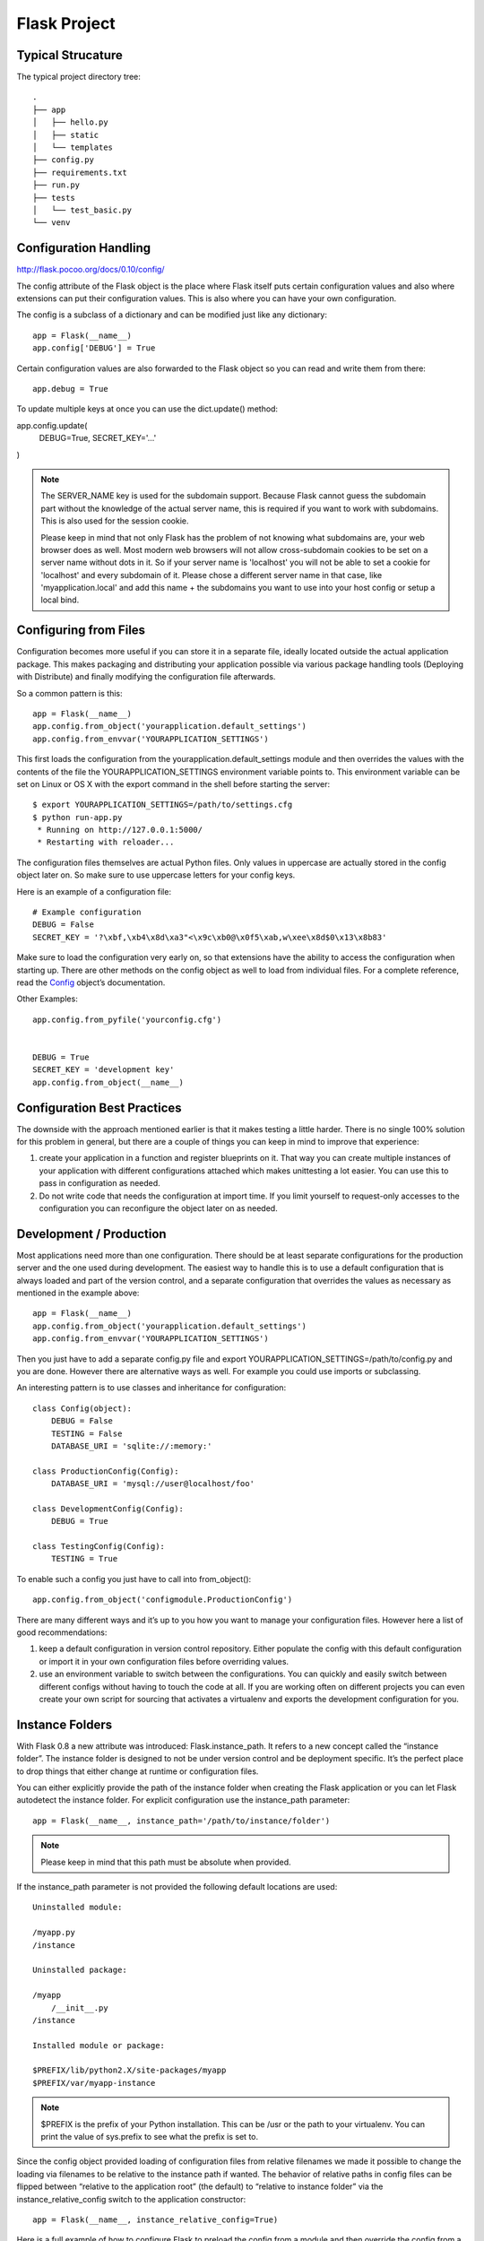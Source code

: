 Flask Project
=============

Typical Strucature
------------------

The typical project directory tree::

    .
    ├── app
    │   ├── hello.py
    │   ├── static
    │   └── templates
    ├── config.py
    ├── requirements.txt
    ├── run.py
    ├── tests
    │   └── test_basic.py
    └── venv


Configuration Handling
----------------------
http://flask.pocoo.org/docs/0.10/config/

The config attribute of the Flask object is the place where Flask itself
puts certain configuration values and also where extensions can put their
configuration values. This is also where you can have your own configuration.

The config is a subclass of a dictionary and can be modified just like any dictionary::

    app = Flask(__name__)
    app.config['DEBUG'] = True

Certain configuration values are also forwarded to the Flask object
so you can read and write them from there::

    app.debug = True

To update multiple keys at once you can use the dict.update() method:

app.config.update(
    DEBUG=True,
    SECRET_KEY='...'
)


.. note::
    The SERVER_NAME key is used for the subdomain support. Because Flask cannot
    guess the subdomain part without the knowledge of the actual server name,
    this is required if you want to work with subdomains. This is also used for
    the session cookie.

    Please keep in mind that not only Flask has the problem of not knowing what
    subdomains are, your web browser does as well. Most modern web browsers will
    not allow cross-subdomain cookies to be set on a server name without dots in it.
    So if your server name is 'localhost' you will not be able to set a cookie for
    'localhost' and every subdomain of it. Please chose a different server name
    in that case, like 'myapplication.local' and add this name + the subdomains
    you want to use into your host config or setup a local bind.


Configuring from Files
----------------------

Configuration becomes more useful if you can store it in a separate file,
ideally located outside the actual application package. This makes packaging
and distributing your application possible via various package handling tools
(Deploying with Distribute) and finally modifying the configuration file afterwards.

So a common pattern is this::

    app = Flask(__name__)
    app.config.from_object('yourapplication.default_settings')
    app.config.from_envvar('YOURAPPLICATION_SETTINGS')

This first loads the configuration from the yourapplication.default_settings
module and then overrides the values with the contents of the file the
YOURAPPLICATION_SETTINGS environment variable points to. 
This environment variable can be set on Linux or OS X with the export
command in the shell before starting the server::

    $ export YOURAPPLICATION_SETTINGS=/path/to/settings.cfg
    $ python run-app.py
     * Running on http://127.0.0.1:5000/
     * Restarting with reloader...

The configuration files themselves are actual Python files. Only values
in uppercase are actually stored in the config object later on.
So make sure to use uppercase letters for your config keys.

Here is an example of a configuration file::

    # Example configuration
    DEBUG = False
    SECRET_KEY = '?\xbf,\xb4\x8d\xa3"<\x9c\xb0@\x0f5\xab,w\xee\x8d$0\x13\x8b83'

Make sure to load the configuration very early on, so that extensions
have the ability to access the configuration when starting up.
There are other methods on the config object as well to load from individual files. 
For a complete reference, read the `Config`_ object’s documentation.

.. _Config: http://flask.pocoo.org/docs/0.10/api/#flask.Config


Other Examples::

    app.config.from_pyfile('yourconfig.cfg')


    DEBUG = True
    SECRET_KEY = 'development key'
    app.config.from_object(__name__)



Configuration Best Practices
----------------------------
The downside with the approach mentioned earlier is that it makes testing
a little harder. There is no single 100% solution for this problem in general,
but there are a couple of things you can keep in mind to improve that experience:

#. create your application in a function and register blueprints on it.
   That way you can create multiple instances of your application with
   different configurations attached which makes unittesting a lot easier.
   You can use this to pass in configuration as needed.
#. Do not write code that needs the configuration at import time. If you limit
   yourself to request-only accesses to the configuration you can reconfigure
   the object later on as needed.


Development / Production
------------------------
Most applications need more than one configuration. There should be at least
separate configurations for the production server and the one used during development.
The easiest way to handle this is to use a default configuration that is always loaded
and part of the version control, and a separate configuration that overrides the values
as necessary as mentioned in the example above::

    app = Flask(__name__)
    app.config.from_object('yourapplication.default_settings')
    app.config.from_envvar('YOURAPPLICATION_SETTINGS')

Then you just have to add a separate config.py file and 
export YOURAPPLICATION_SETTINGS=/path/to/config.py and you are done.
However there are alternative ways as well. For example you could use imports or subclassing.

An interesting pattern is to use classes and inheritance for configuration::

    class Config(object):
        DEBUG = False
        TESTING = False
        DATABASE_URI = 'sqlite://:memory:'

    class ProductionConfig(Config):
        DATABASE_URI = 'mysql://user@localhost/foo'

    class DevelopmentConfig(Config):
        DEBUG = True

    class TestingConfig(Config):
        TESTING = True

To enable such a config you just have to call into from_object()::

    app.config.from_object('configmodule.ProductionConfig')

There are many different ways and it’s up to you how you want to manage
your configuration files. However here a list of good recommendations:

#.  keep a default configuration in version control repository. 
    Either populate the config with this default configuration or
    import it in your own configuration files before overriding values.
#.  use an environment variable to switch between the configurations.
    You can quickly and easily switch between different configs without
    having to touch the code at all. If you are working often on different
    projects you can even create your own script for sourcing that
    activates a virtualenv and exports the development configuration for you.


Instance Folders
----------------
With Flask 0.8 a new attribute was introduced: Flask.instance_path. It refers
to a new concept called the “instance folder”. The instance folder is designed
to not be under version control and be deployment specific. It’s the perfect
place to drop things that either change at runtime or configuration files.

You can either explicitly provide the path of the instance folder when creating
the Flask application or you can let Flask autodetect the instance folder.
For explicit configuration use the instance_path parameter::

    app = Flask(__name__, instance_path='/path/to/instance/folder')

.. note::
    Please keep in mind that this path must be absolute when provided.

If the instance_path parameter is not provided the following default locations are used::

    Uninstalled module:

    /myapp.py
    /instance

    Uninstalled package:

    /myapp
        /__init__.py
    /instance

    Installed module or package:

    $PREFIX/lib/python2.X/site-packages/myapp
    $PREFIX/var/myapp-instance

.. note::
    $PREFIX is the prefix of your Python installation.
    This can be /usr or the path to your virtualenv.
    You can print the value of sys.prefix to see what the prefix is set to.

Since the config object provided loading of configuration files from
relative filenames we made it possible to change the loading via filenames
to be relative to the instance path if wanted. 
The behavior of relative paths in config files can be flipped between
“relative to the application root” (the default) to “relative to instance folder”
via the instance_relative_config switch to the application constructor::

    app = Flask(__name__, instance_relative_config=True)

Here is a full example of how to configure Flask to preload the config from
a module and then override the config from a file in the config folder::

    app = Flask(__name__, instance_relative_config=True)
    app.config.from_object('yourapplication.default_settings')
    app.config.from_pyfile('application.cfg', silent=True)

The path to the instance folder can be found via the Flask.instance_path.
Flask also provides a shortcut to open a file from the instance folder
with Flask.open_instance_resource().

Example usage for both::

    filename = os.path.join(app.instance_path, 'application.cfg')
    with open(filename) as f:
        config = f.read()

    # or via open_instance_resource:
    with app.open_instance_resource('application.cfg') as f:
        config = f.read()


